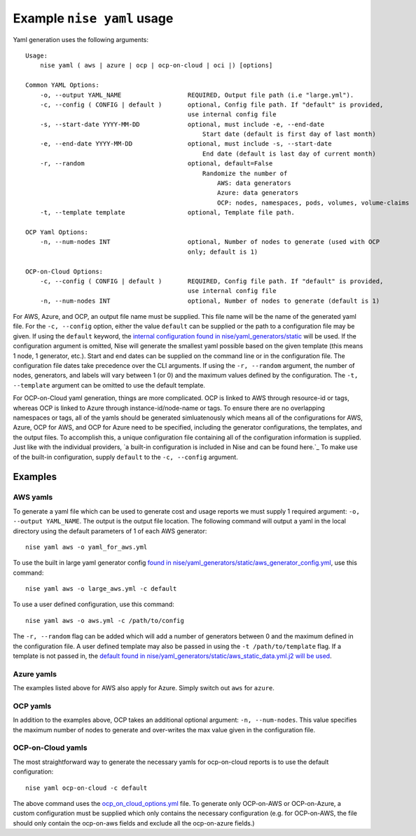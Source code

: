 ===========================
Example ``nise yaml`` usage
===========================

Yaml generation uses the following arguments::

    Usage:
        nise yaml ( aws | azure | ocp | ocp-on-cloud | oci |) [options]

    Common YAML Options:
        -o, --output YAML_NAME                  REQUIRED, Output file path (i.e "large.yml").
        -c, --config ( CONFIG | default )       optional, Config file path. If "default" is provided,
                                                use internal config file
        -s, --start-date YYYY-MM-DD             optional, must include -e, --end-date
                                                    Start date (default is first day of last month)
        -e, --end-date YYYY-MM-DD               optional, must include -s, --start-date
                                                    End date (default is last day of current month)
        -r, --random                            optional, default=False
                                                    Randomize the number of
                                                        AWS: data generators
                                                        Azure: data generators
                                                        OCP: nodes, namespaces, pods, volumes, volume-claims
        -t, --template template                 optional, Template file path.

    OCP Yaml Options:
        -n, --num-nodes INT                     optional, Number of nodes to generate (used with OCP
                                                only; default is 1)

    OCP-on-Cloud Options:
        -c, --config ( CONFIG | default )       REQUIRED, Config file path. If "default" is provided,
                                                use internal config file
        -n, --num-nodes INT                     optional, Number of nodes to generate (default is 1)


For AWS, Azure, and OCP, an output file name must be supplied. This file name will be the name of the generated yaml file. For the ``-c, --config`` option, either the value ``default`` can be supplied or the path to a configuration file may be given. If using the ``default`` keyword, the `internal configuration found in nise/yaml_generators/static`_ will be used.  If the configuration argument is omitted, Nise will generate the smallest yaml possible based on the given template (this means 1 node, 1 generator, etc.).  Start and end dates can be supplied on the command line or in the configuration file. The configuration file dates take precedence over the CLI arguments. If using the ``-r, --random`` argument, the number of nodes, generators, and labels will vary between 1 (or 0) and the maximum values defined by the configuration.  The ``-t, --template`` argument can be omitted to use the default template.

For OCP-on-Cloud yaml generation, things are more complicated.  OCP is linked to AWS through resource-id or tags, whereas OCP is linked to Azure through instance-id/node-name or tags.  To ensure there are no overlapping namespaces or tags, all of the yamls should be generated simluatenously which means all of the configurations for AWS, Azure, OCP for AWS, and OCP for Azure need to be specified, including the generator configurations, the templates, and the output files.  To accomplish this, a unique configuration file containing all of the configuration information is supplied.  Just like with the individual providers, `a built-in configuration is included in Nise and can be found here.`_ To make use of the built-in configuration, supply ``default`` to the ``-c, --config`` argument.


Examples
========

AWS yamls
---------

To generate a yaml file which can be used to generate cost and usage reports we must supply 1 required argument: ``-o, --output YAML_NAME``. The output is the output file location. The following command will output a yaml in the local directory using the default parameters of 1 of each AWS generator::

    nise yaml aws -o yaml_for_aws.yml

To use the built in large yaml generator config `found in nise/yaml_generators/static/aws_generator_config.yml`_, use this command::

    nise yaml aws -o large_aws.yml -c default

To use a user defined configuration, use this command::

    nise yaml aws -o aws.yml -c /path/to/config

The ``-r, --random`` flag can be added which will add a number of generators between 0 and the maximum defined in the configuration file. A user defined template may also be passed in using the ``-t /path/to/template`` flag. If a template is not passed in, the `default found in nise/yaml_generators/static/aws_static_data.yml.j2 will be used`_.


Azure yamls
-----------

The examples listed above for AWS also apply for Azure. Simply switch out ``aws`` for ``azure``.

OCP yamls
---------

In addition to the examples above, OCP takes an additional optional argument: ``-n, --num-nodes``. This value specifies the maximum number of nodes to generate and over-writes the max value given in the configuration file.


OCP-on-Cloud yamls
------------------

The most straightforward way to generate the necessary yamls for ocp-on-cloud reports is to use the default configuration::

    nise yaml ocp-on-cloud -c default

The above command uses the `ocp_on_cloud_options.yml`_ file. To generate only OCP-on-AWS or OCP-on-Azure, a custom configuration must be supplied which only contains the necessary configuration (e.g. for OCP-on-AWS, the file should only contain the ocp-on-aws fields and exclude all the ocp-on-azure fields.)

.. _`internal configuration found in nise/yaml_generators/static`: ../nise/yaml_generators/static

.. _`a built-in configuration is included in Nise and be found here.`: ../nise/yaml_generators/static/ocp_on_cloud_options.yml

.. _`found in nise/yaml_generators/static/aws_generator_config.yml`: ../nise/yaml_generators/static/aws_generator_config.yml

.. _`default found in nise/yaml_generators/static/aws_static_data.yml.j2 will be used`: ../nise/yaml_generators/static/aws_static_data.yml.j2

.. _`ocp_on_cloud_options.yml`: ../nise/yaml_generators/static/ocp_on_cloud_options.yml
